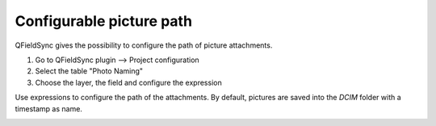 
*************************
Configurable picture path
*************************

QFieldSync gives the possibility to configure the path of picture attachments.

1. Go to QFieldSync plugin --> Project configuration
2. Select the table "Photo Naming"
3. Choose the layer, the field and configure the expression 

Use expressions to configure the path of the attachments. By default, pictures are saved into the `DCIM` folder with a timestamp as name.

.. container:: clearer text-center

    .. image:: /images/picture_path.png
       :width: 600px
       :alt: picture_path